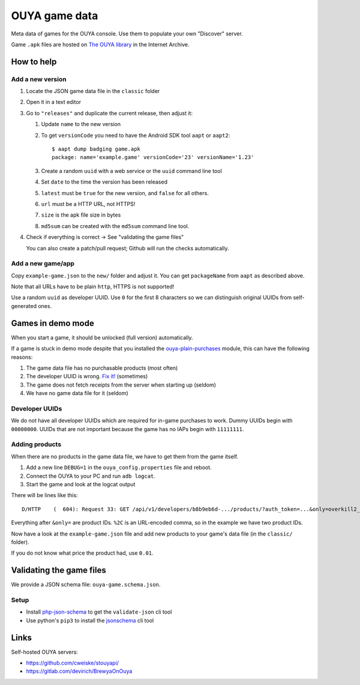 **************
OUYA game data
**************
.. image:: https://travis-ci.com/ouya-saviors/ouya-game-data.svg?branch=master
    :target: https://travis-ci.com/ouya-saviors/ouya-game-data

Meta data of games for the OUYA console.
Use them to populate your own "Discover" server.

Game ``.apk`` files are hosted on `The OUYA library`__ in the Internet Archive.

__ https://archive.org/details/ouyalibrary


How to help
===========

Add a new version
-----------------

1. Locate the JSON game data file in the ``classic`` folder
2. Open it in a text editor
3. Go to ``"releases"`` and duplicate the current release,
   then adjust it:

   1. Update ``name`` to the new version
   2. To get ``versionCode`` you need to have the Android SDK tool
      ``aapt`` or ``aapt2``::

       $ aapt dump badging game.apk
       package: name='example.game' versionCode='23' versionName='1.23'

   3. Create a random ``uuid`` with a web service or the ``uuid``
      command line tool
   4. Set ``date`` to the time the version has been released
   5. ``latest`` must be ``true`` for the new version, and ``false``
      for all others.
   6. ``url`` must be a HTTP URL, not HTTPS!
   7. ``size`` is the apk file size in bytes
   8. ``md5sum`` can be created with the ``md5sum`` command line tool.

4. Check if everything is correct -> See "validating the game files"

   You can also create a patch/pull request;
   Github will run the checks automatically.


Add a new game/app
------------------

Copy ``example-game.json`` to the ``new/`` folder and adjust it.
You can get ``packageName`` from ``aapt`` as described above.

Note that all URLs have to be plain ``http``, HTTPS is not supported!

Use a random ``uuid`` as developer UUID.
Use ``0`` for the first 8 characters so we can distinguish original UUIDs
from self-generated ones.


Games in demo mode
==================
When you start a game, it should be unlocked (full version) automatically.

If a game is stuck in demo mode despite that you installed the
`ouya-plain-purchases`__ module, this can have the following reasons:

1. The game data file has no purchasable products (most often)
2. The developer UUID is wrong. `Fix it!`__ (sometimes)
3. The game does not fetch receipts from the server when starting up
   (seldom)
4. We have no game data file for it (seldom)

__ http://cweiske.de/tagebuch/ouya-purchases.htm
__ https://github.com/ouya-saviors/ouya-game-data/issues/14



Developer UUIDs
---------------
We do not have all developer UUIDs which are required for in-game purchases
to work.
Dummy UUIDs begin with ``00000000``.
UUIDs that are not important because the game has no IAPs begin with ``11111111``.


Adding products
---------------
When there are no products in the game data file, we have to get them from
the game itself.

1. Add a new line ``DEBUG=1`` in the ``ouya_config.properties`` file and reboot.
2. Connect the OUYA to your PC and run ``adb logcat``.
3. Start the game and look at the logcat output

There will be lines like this::

  D/HTTP    (  604): Request 33: GET /api/v1/developers/b8b9eb6d-.../products/?auth_token=...&only=overkill2_om_1%2Coverkill2_om_2

Everything after ``&only=`` are product IDs.
``%2C`` is an URL-encoded comma, so in the example we have two product IDs.

Now have a look at the ``example-game.json`` file and add new products to
your game's data file (in the ``classic/`` folder).

If you do not know what price the product had, use ``0.01``.


Validating the game files
=========================
We provide a JSON schema file: ``ouya-game.schema.json``.


Setup
-----
- Install php-json-schema__ to get the ``validate-json`` cli tool
- Use python's ``pip3`` to install the jsonschema__ cli tool

__ https://github.com/justinrainbow/json-schema
__ https://github.com/Julian/jsonschema


Links
=====
Self-hosted OUYA servers:

- https://github.com/cweiske/stouyapi/
- https://gitlab.com/devirich/BrewyaOnOuya
